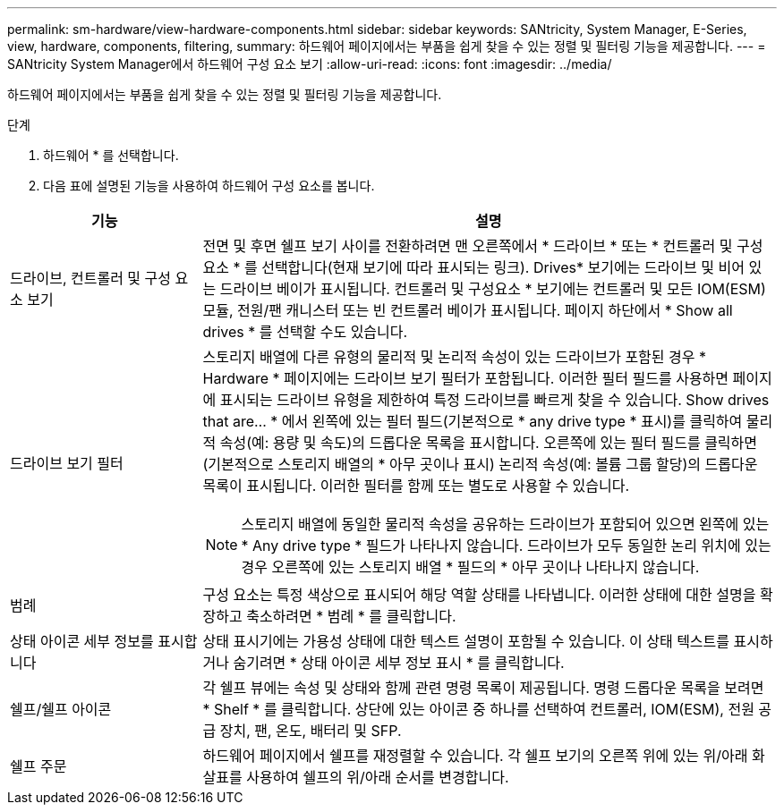 ---
permalink: sm-hardware/view-hardware-components.html 
sidebar: sidebar 
keywords: SANtricity, System Manager, E-Series, view, hardware, components, filtering, 
summary: 하드웨어 페이지에서는 부품을 쉽게 찾을 수 있는 정렬 및 필터링 기능을 제공합니다. 
---
= SANtricity System Manager에서 하드웨어 구성 요소 보기
:allow-uri-read: 
:icons: font
:imagesdir: ../media/


[role="lead"]
하드웨어 페이지에서는 부품을 쉽게 찾을 수 있는 정렬 및 필터링 기능을 제공합니다.

.단계
. 하드웨어 * 를 선택합니다.
. 다음 표에 설명된 기능을 사용하여 하드웨어 구성 요소를 봅니다.


[cols="25h,~"]
|===
| 기능 | 설명 


 a| 
드라이브, 컨트롤러 및 구성 요소 보기
 a| 
전면 및 후면 쉘프 보기 사이를 전환하려면 맨 오른쪽에서 * 드라이브 * 또는 * 컨트롤러 및 구성 요소 * 를 선택합니다(현재 보기에 따라 표시되는 링크). Drives* 보기에는 드라이브 및 비어 있는 드라이브 베이가 표시됩니다. 컨트롤러 및 구성요소 * 보기에는 컨트롤러 및 모든 IOM(ESM) 모듈, 전원/팬 캐니스터 또는 빈 컨트롤러 베이가 표시됩니다. 페이지 하단에서 * Show all drives * 를 선택할 수도 있습니다.



 a| 
드라이브 보기 필터
 a| 
스토리지 배열에 다른 유형의 물리적 및 논리적 속성이 있는 드라이브가 포함된 경우 * Hardware * 페이지에는 드라이브 보기 필터가 포함됩니다. 이러한 필터 필드를 사용하면 페이지에 표시되는 드라이브 유형을 제한하여 특정 드라이브를 빠르게 찾을 수 있습니다. Show drives that are... * 에서 왼쪽에 있는 필터 필드(기본적으로 * any drive type * 표시)를 클릭하여 물리적 속성(예: 용량 및 속도)의 드롭다운 목록을 표시합니다. 오른쪽에 있는 필터 필드를 클릭하면(기본적으로 스토리지 배열의 * 아무 곳이나 표시) 논리적 속성(예: 볼륨 그룹 할당)의 드롭다운 목록이 표시됩니다. 이러한 필터를 함께 또는 별도로 사용할 수 있습니다.

[NOTE]
====
스토리지 배열에 동일한 물리적 속성을 공유하는 드라이브가 포함되어 있으면 왼쪽에 있는 * Any drive type * 필드가 나타나지 않습니다. 드라이브가 모두 동일한 논리 위치에 있는 경우 오른쪽에 있는 스토리지 배열 * 필드의 * 아무 곳이나 나타나지 않습니다.

====


 a| 
범례
 a| 
구성 요소는 특정 색상으로 표시되어 해당 역할 상태를 나타냅니다. 이러한 상태에 대한 설명을 확장하고 축소하려면 * 범례 * 를 클릭합니다.



 a| 
상태 아이콘 세부 정보를 표시합니다
 a| 
상태 표시기에는 가용성 상태에 대한 텍스트 설명이 포함될 수 있습니다. 이 상태 텍스트를 표시하거나 숨기려면 * 상태 아이콘 세부 정보 표시 * 를 클릭합니다.



 a| 
쉘프/쉘프 아이콘
 a| 
각 쉘프 뷰에는 속성 및 상태와 함께 관련 명령 목록이 제공됩니다. 명령 드롭다운 목록을 보려면 * Shelf * 를 클릭합니다. 상단에 있는 아이콘 중 하나를 선택하여 컨트롤러, IOM(ESM), 전원 공급 장치, 팬, 온도, 배터리 및 SFP.



 a| 
쉘프 주문
 a| 
하드웨어 페이지에서 쉘프를 재정렬할 수 있습니다. 각 쉘프 보기의 오른쪽 위에 있는 위/아래 화살표를 사용하여 쉘프의 위/아래 순서를 변경합니다.

|===